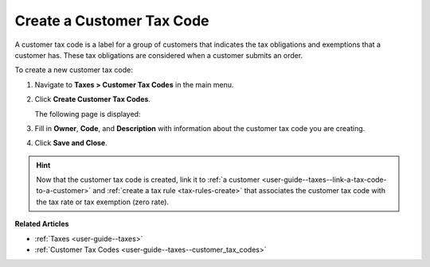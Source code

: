 .. _user-guide--taxes--customer_tax_codes-create:

Create a Customer Tax Code
^^^^^^^^^^^^^^^^^^^^^^^^^^

.. begin

A customer tax code is a label for a group of customers that indicates the tax obligations and exemptions that a customer has. These tax obligations are considered when a customer submits an order.

To create a new customer tax code:

#. Navigate to **Taxes > Customer Tax Codes** in the main menu.

#. Click **Create Customer Tax Codes**.

   The following page is displayed:

   .. image:: /user_guide/img/taxes/customer_tax_codes/create_customer_tax_code.png
      :alt: Create a customer tax code

#. Fill in **Owner**, **Code**, and **Description** with information about the customer tax code you are creating.

#. Click **Save and Close**.

.. stop

.. hint::

   Now that the customer tax code is created, link it to :ref:`a customer <user-guide--taxes--link-a-tax-code-to-a-customer>` and :ref:`create a tax rule <tax-rules-create>` that associates the customer tax code with the tax rate or tax exemption (zero rate).

**Related Articles**

* :ref:`Taxes <user-guide--taxes>`

* :ref:`Customer Tax Codes <user-guide--taxes--customer_tax_codes>`

